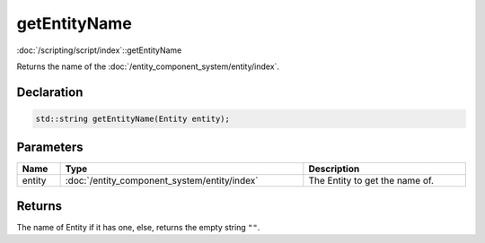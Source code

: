 getEntityName
=============

:doc:`/scripting/script/index`::getEntityName

Returns the name of the :doc:`/entity_component_system/entity/index`.

Declaration
-----------

.. code-block:: cpp

	std::string getEntityName(Entity entity);

Parameters
----------

.. list-table::
	:width: 100%
	:header-rows: 1
	:class: code-table

	* - Name
	  - Type
	  - Description
	* - entity
	  - :doc:`/entity_component_system/entity/index`
	  - The Entity to get the name of.

Returns
-------

The name of Entity if it has one, else, returns the empty string ``""``.